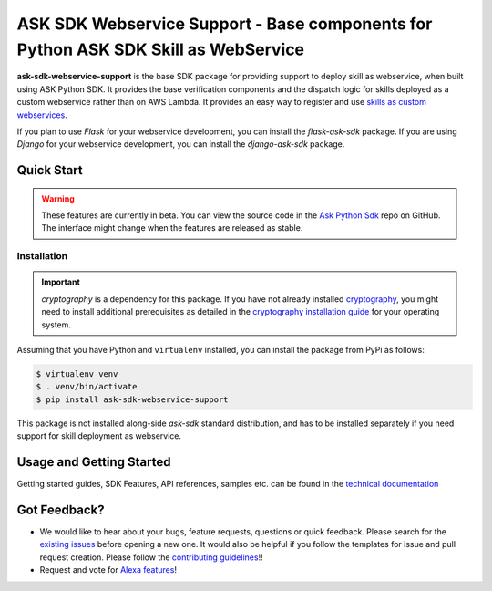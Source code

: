 ===================================================================================
ASK SDK Webservice Support - Base components for Python ASK SDK Skill as WebService
===================================================================================

**ask-sdk-webservice-support** is the base SDK package for providing
support to deploy skill as webservice, when built using ASK Python SDK.
It provides the base verification components and the dispatch logic for
skills deployed as a custom webservice rather than on AWS Lambda.
It provides an easy way to register and use
`skills as custom webservices <https://developer.amazon.com/docs/custom-skills/host-a-custom-skill-as-a-web-service.html>`__.

If you plan to use `Flask` for your webservice development, you can
install the `flask-ask-sdk` package. If you are using `Django` for your
webservice development, you can install the `django-ask-sdk` package.


Quick Start
-----------

.. warning::

    These features are currently in beta. You can view the source
    code in the
    `Ask Python Sdk <https://github.com/alexa/alexa-skills-kit-sdk-for-python>`__
    repo on GitHub. The interface might change when the features are released as
    stable.

Installation
~~~~~~~~~~~~~

.. important::

    `cryptography` is a dependency for this package. If you have not
    already installed
    `cryptography <https://cryptography.io/en/latest/>`_, you might need to
    install additional prerequisites as detailed in the
    `cryptography installation guide <https://cryptography.io/en/latest/installation/>`_
    for your operating system.

Assuming that you have Python and ``virtualenv`` installed, you can
install the package from PyPi as follows:

.. code-block:: sh

    $ virtualenv venv
    $ . venv/bin/activate
    $ pip install ask-sdk-webservice-support

This package is not installed along-side `ask-sdk` standard distribution,
and has to be installed separately if you need support for skill
deployment as webservice.


Usage and Getting Started
-------------------------

Getting started guides, SDK Features, API references, samples etc. can
be found in the `technical documentation <https://developer.amazon.com/docs/alexa-skills-kit-sdk-for-python/overview.html>`_


Got Feedback?
-------------

- We would like to hear about your bugs, feature requests, questions or
  quick feedback. Please search for the
  `existing issues <https://github.com/alexa/alexa-skills-kit-sdk-for-python/issues>`_
  before opening a new one. It would also be helpful if you follow the
  templates for issue and pull request creation. Please follow the
  `contributing guidelines <https://github.com/alexa/alexa-skills-kit-sdk-for-python/blob/master/CONTRIBUTING.md>`_!!
- Request and vote for `Alexa features <https://alexa.uservoice.com/forums/906892-alexa-skills-developer-voice-and-vote>`_!

